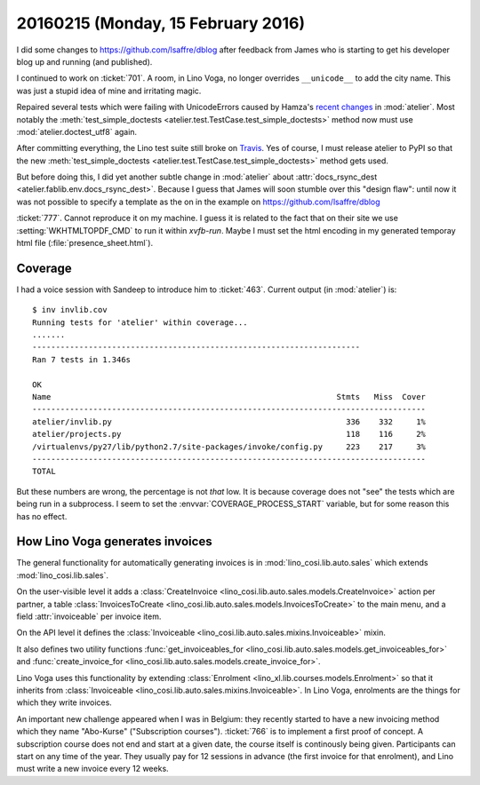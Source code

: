 ===================================
20160215 (Monday, 15 February 2016)
===================================

I did some changes to https://github.com/lsaffre/dblog after feedback
from James who is starting to get his developer blog up and running
(and published).

I continued to work on :ticket:`701`.  A room, in Lino Voga, no longer
overrides ``__unicode__`` to add the city name. This was just a stupid
idea of mine and irritating magic.

Repaired several tests which were failing with UnicodeErrors caused by
Hamza's `recent changes
<https://github.com/lsaffre/atelier/commit/5e108861bffaafb09efb54cdee469dcc13f685f2>`__
in :mod:`atelier`.  Most notably the :meth:`test_simple_doctests
<atelier.test.TestCase.test_simple_doctests>` method now must use
:mod:`atelier.doctest_utf8` again.

After committing everything, the Lino test suite still broke on
`Travis <https://travis-ci.org/lsaffre/lino/builds/109336279>`_. Yes
of course, I must release atelier to PyPI so that the new
:meth:`test_simple_doctests
<atelier.test.TestCase.test_simple_doctests>` method gets used.  

But before doing this, I did yet another subtle change in
:mod:`atelier` about :attr:`docs_rsync_dest
<atelier.fablib.env.docs_rsync_dest>`. Because I guess that James will
soon stumble over this "design flaw": until now it was not possible to
specify a template as the on in the example on 
https://github.com/lsaffre/dblog 


:ticket:`777`. Cannot reproduce it on my machine. I guess it is
related to the fact that on their site we use
:setting:`WKHTMLTOPDF_CMD` to run it within `xvfb-run`.  Maybe I must
set the html encoding in my generated temporay html file
(:file:`presence_sheet.html`).


Coverage
========

I had a voice session with Sandeep to introduce him to :ticket:`463`.
Current output (in :mod:`atelier`) is::

    $ inv invlib.cov
    Running tests for 'atelier' within coverage...
    .......
    ----------------------------------------------------------------------
    Ran 7 tests in 1.346s

    OK
    Name                                                             Stmts   Miss  Cover
    ------------------------------------------------------------------------------------
    atelier/invlib.py                                                  336    332     1%
    atelier/projects.py                                                118    116     2%
    /virtualenvs/py27/lib/python2.7/site-packages/invoke/config.py     223    217     3%
    ------------------------------------------------------------------------------------
    TOTAL                                                

But these numbers are wrong, the percentage is not *that* low. It is
because coverage does not "see" the tests which are being run in a
subprocess. I seem to set the :envvar:`COVERAGE_PROCESS_START`
variable, but for some reason this has no effect.


How Lino Voga generates invoices
================================

The general functionality for automatically generating invoices is in
:mod:`lino_cosi.lib.auto.sales` which extends
:mod:`lino_cosi.lib.sales`.

On the user-visible level it adds a :class:`CreateInvoice
<lino_cosi.lib.auto.sales.models.CreateInvoice>` action per partner, a
table :class:`InvoicesToCreate
<lino_cosi.lib.auto.sales.models.InvoicesToCreate>` to the main menu,
and a field :attr:`invoiceable` per invoice item.

On the API level it defines the :class:`Invoiceable
<lino_cosi.lib.auto.sales.mixins.Invoiceable>` mixin.

It also defines two utility functions :func:`get_invoiceables_for
<lino_cosi.lib.auto.sales.models.get_invoiceables_for>` and
:func:`create_invoice_for
<lino_cosi.lib.auto.sales.models.create_invoice_for>`.

Lino Voga uses this functionality by extending :class:`Enrolment
<lino_xl.lib.courses.models.Enrolment>` so that it inherits from
:class:`Invoiceable <lino_cosi.lib.auto.sales.mixins.Invoiceable>`. In
Lino Voga, enrolments are the things for which they write invoices.

An important new challenge appeared when I was in Belgium: they
recently started to have a new invoicing method which they name
"Abo-Kurse" ("Subscription courses"). :ticket:`766` is to implement a
first proof of concept. A subscription course does not end and start
at a given date, the course itself is continously being
given. Participants can start on any time of the year. They usually
pay for 12 sessions in advance (the first invoice for that enrolment),
and Lino must write a new invoice every 12 weeks.


